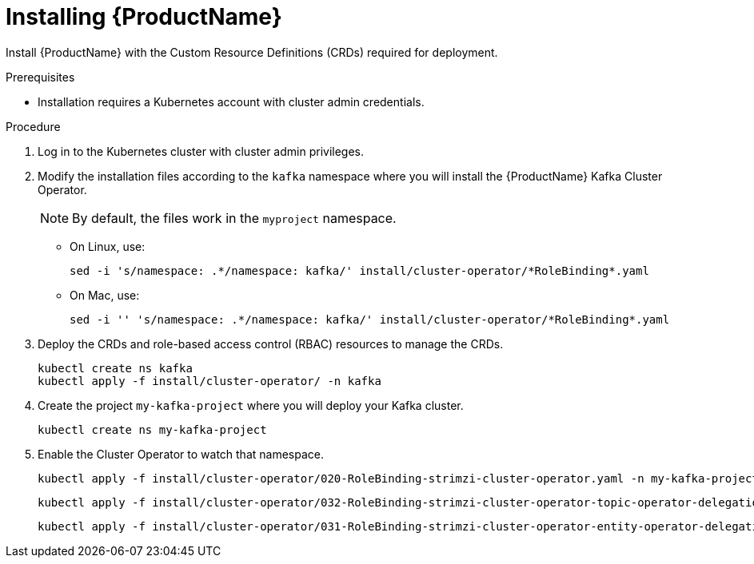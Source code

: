 // Module included in the following assemblies:
//
// assembly-evaluation.adoc

[id='proc-install-crds-{context}']
= Installing {ProductName}

Install {ProductName} with the Custom Resource Definitions (CRDs) required for deployment.

.Prerequisites

* Installation requires a Kubernetes account with cluster admin credentials.

.Procedure

. Log in to the Kubernetes cluster with cluster admin privileges.

. Modify the installation files according to the `kafka` namespace where you will install the {ProductName} Kafka Cluster Operator.
+
NOTE: By default, the files work in the `myproject` namespace.
+
* On Linux, use:
+

[source, shell, subs=+quotes]
----
sed -i 's/namespace: .\*/namespace: kafka/' install/cluster-operator/*RoleBinding*.yaml
----
+
* On Mac, use:
+
[source, shell, subs=+quotes]
----
sed -i '' 's/namespace: .\*/namespace: kafka/' install/cluster-operator/*RoleBinding*.yaml
----
. Deploy the CRDs and role-based access control (RBAC) resources to manage the CRDs.
+
[source, shell, subs=+quotes ]
----
kubectl create ns kafka
kubectl apply -f install/cluster-operator/ -n kafka
----

. Create the project `my-kafka-project` where you will deploy your Kafka cluster.
+
[source, shell, subs=+quotes ]
----
kubectl create ns my-kafka-project
----

. Enable the Cluster Operator to watch that namespace.
+
--
[source, shell, subs=+quotes]
----
kubectl apply -f install/cluster-operator/020-RoleBinding-strimzi-cluster-operator.yaml -n my-kafka-project
----
[source, shell, subs=+quotes]
----
kubectl apply -f install/cluster-operator/032-RoleBinding-strimzi-cluster-operator-topic-operator-delegation.yaml -n my-kafka-project
----
[source, shell, subs=+quotes]
----
kubectl apply -f install/cluster-operator/031-RoleBinding-strimzi-cluster-operator-entity-operator-delegation.yaml -n my-kafka-project
----
--
